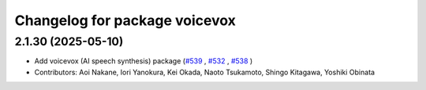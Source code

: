 ^^^^^^^^^^^^^^^^^^^^^^^^^^^^^^
Changelog for package voicevox
^^^^^^^^^^^^^^^^^^^^^^^^^^^^^^

2.1.30 (2025-05-10)
-------------------
*  Add voicevox (AI speech synthesis) package (`#539 <https://github.com/jsk-ros-pkg/jsk_3rdparty/issues/539>`_ , `#532 <https://github.com/jsk-ros-pkg/jsk_3rdparty/issues/532>`_ , `#538 <https://github.com/jsk-ros-pkg/jsk_3rdparty/issues/538>`_ )
* Contributors: Aoi Nakane, Iori Yanokura, Kei Okada, Naoto Tsukamoto, Shingo Kitagawa, Yoshiki Obinata

